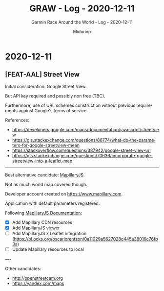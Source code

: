 #+TITLE:     GRAW - Log - 2020-12-11
#+SUBTITLE:  Garmin Race Around the World - Log - 2020-12-11
#+AUTHOR:    Midorino
#+EMAIL:     midorino@protonmail.com
#+DESCRIPTION: What has been done
#+LANGUAGE:  en

#+HTML_LINK_HOME: https://midorino.github.io

* 2020-12-11
CLOSED: [2020-12-11]
:PROPERTIES:
:CREATED:  [2020-12-11]
:END:

** [FEAT-AAL] Street View

Initial consideration: Google Street View.

But API key required and possibly non free (TBC).

Furthermore, use of URL schemes construction without previous requirements against Google's terms of service.

References:

- https://developers.google.com/maps/documentation/javascript/streetview
- https://gis.stackexchange.com/questions/86774/what-do-the-parameters-for-google-streetview-mean
- https://stackoverflow.com/questions/387942/google-street-view-url
- https://gis.stackexchange.com/questions/70636/incorporate-google-streetview-into-a-leaflet-map

-----

Best alternative candidate: [[https://www.mapillary.com/mapillaryjs][MapillaryJS]].

Not as much world map covered though.

Developer account created on [[https://www.mapillary.com]].

Application with default parameters registered.

Following [[https://mapillary.github.io/mapillary-js/][MapillaryJS Documentation]]:

- [X] Add Mapillary CDN resources
- [X] Add MapillaryJS viewer
- [ ] Add MapillaryJS x Leaflet integration (https://bl.ocks.org/oscarlorentzon/0a11029a5627028c445a38016c76fb3a)
- [ ] Update Mapillary resources to local

----

Other candidates:

- http://openstreetcam.org
- https://yandex.com/maps